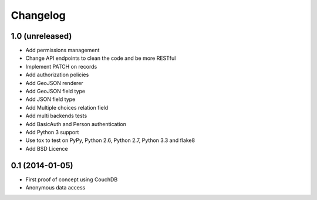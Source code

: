 Changelog
=========

1.0 (unreleased)
----------------

- Add permissions management
- Change API endpoints to clean the code and be more RESTful
- Implement PATCH on records
- Add authorization policies
- Add GeoJSON renderer
- Add GeoJSON field type
- Add JSON field type
- Add Multiple choices relation field
- Add multi backends tests
- Add BasicAuth and Person authentication


- Add Python 3 support
- Use tox to test on PyPy, Python 2.6, Python 2.7, Python 3.3 and flake8
- Add BSD Licence


0.1 (2014-01-05)
----------------

- First proof of concept using CouchDB
- Anonymous data access
